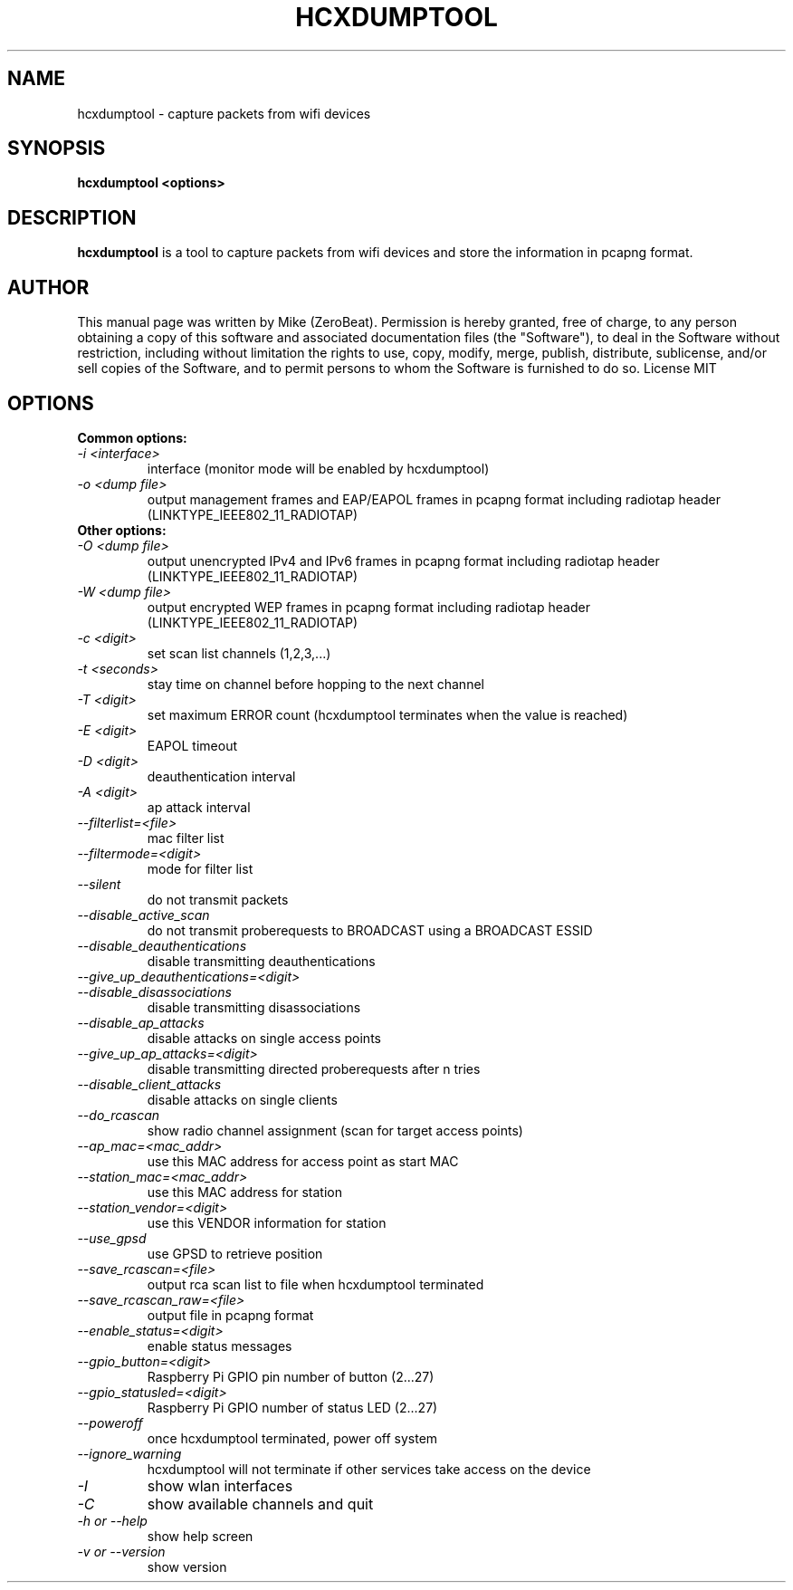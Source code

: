 .TH HCXDUMPTOOL "1"

.SH NAME
hcxdumptool - capture packets from wifi devices

.SH SYNOPSIS
.B  hcxdumptool <options>

.SH DESCRIPTION
.BI hcxdumptool
is a tool to capture packets from wifi devices and store the information in pcapng format.

.SH AUTHOR
This manual page was written by Mike (ZeroBeat).
Permission is hereby granted, free of charge, to any person obtaining a copy
of this software and associated documentation files (the "Software"), to deal
in the Software without restriction, including without limitation the rights
to use, copy, modify, merge, publish, distribute, sublicense, and/or sell
copies of the Software, and to permit persons to whom the Software is
furnished to do so. License MIT

.SH OPTIONS
.TP
.B Common options:
.TP
.I -i <interface>
interface (monitor mode will be enabled by hcxdumptool)
.TP
.I -o <dump file>
output management frames and EAP/EAPOL frames in pcapng format including radiotap header (LINKTYPE_IEEE802_11_RADIOTAP)
.TP
.B Other options:
.TP
.I -O <dump file>
output unencrypted IPv4 and IPv6 frames in pcapng format including radiotap header (LINKTYPE_IEEE802_11_RADIOTAP)
.TP
.I -W <dump file>
output encrypted WEP frames in pcapng format including radiotap header (LINKTYPE_IEEE802_11_RADIOTAP)
.TP
.I -c <digit>
set scan list channels (1,2,3,...)
.TP
.I -t <seconds>
stay time on channel before hopping to the next channel
.TP
.I -T <digit>
set maximum ERROR count (hcxdumptool terminates when the value is reached)
.TP
.I -E <digit>
EAPOL timeout
.TP
.I -D <digit>
deauthentication interval
.TP
.I
-A <digit>
ap attack interval
.TP
.I --filterlist=<file>
mac filter list
.TP
.I --filtermode=<digit>
mode for filter list
.TP
.I --silent
do not transmit packets
.TP
.I --disable_active_scan
do not transmit proberequests to BROADCAST using a BROADCAST ESSID
.TP
.I --disable_deauthentications
disable transmitting deauthentications
.TP
.I --give_up_deauthentications=<digit>
.TP
.I --disable_disassociations
disable transmitting disassociations
.TP
.I --disable_ap_attacks
disable attacks on single access points
.TP
.I --give_up_ap_attacks=<digit>
disable transmitting directed proberequests after n tries
.TP
.I --disable_client_attacks
disable attacks on single clients
.TP
.I --do_rcascan
show radio channel assignment (scan for target access points)
.TP
.I --ap_mac=<mac_addr>
use this MAC address for access point as start MAC
.TP
.I --station_mac=<mac_addr>
use this MAC address for station
.TP
.I --station_vendor=<digit>
use this VENDOR information for station
.TP
.I --use_gpsd
use GPSD to retrieve position
.TP
.I --save_rcascan=<file>
output rca scan list to file when hcxdumptool terminated
.TP
.I --save_rcascan_raw=<file>
output file in pcapng format
.TP
.I --enable_status=<digit>
enable status messages
.TP
.I --gpio_button=<digit>
Raspberry Pi GPIO pin number of button (2...27)
.TP
.I --gpio_statusled=<digit>
Raspberry Pi GPIO number of status LED (2...27)
.TP
.I --poweroff
once hcxdumptool terminated, power off system
.TP
.I --ignore_warning
hcxdumptool will not terminate if other services take access on the device
.TP
.I -I
show wlan interfaces
.TP
.I -C
show available channels and quit
.TP
.I -h or --help
show help screen
.TP
.I -v or --version
show version
.TP
